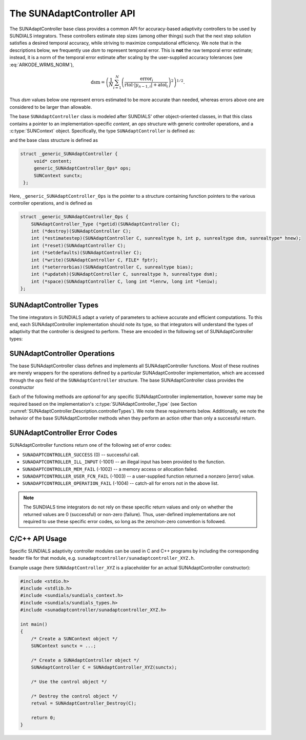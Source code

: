 ..
   ----------------------------------------------------------------
   SUNDIALS Copyright Start
   Copyright (c) 2002-2023, Lawrence Livermore National Security
   and Southern Methodist University.
   All rights reserved.

   See the top-level LICENSE and NOTICE files for details.

   SPDX-License-Identifier: BSD-3-Clause
   SUNDIALS Copyright End
   ----------------------------------------------------------------

.. _SUNAdaptController.Description:

The SUNAdaptController API
==========================

.. versionadded:: x.x.x

The SUNAdaptController base class provides a common API for accuracy-based adaptivity
controllers to be used by SUNDIALS integrators. These controllers estimate step
sizes (among other things) such that the next step solution satisfies a desired
temporal accuracy, while striving to maximize computational efficiency. We note
that in the descriptions below, we frequently use *dsm* to represent
temporal error. This is **not** the raw temporal error estimate; instead, it is
a norm of the temporal error estimate after scaling by the user-supplied
accuracy tolerances (see :eq:`ARKODE_WRMS_NORM`),

.. math::
   \text{dsm} = \left( \frac{1}{N} \sum_{i=1}^N
   \left(\frac{\text{error}_i}{\text{rtol}\cdot |y_{n-1,i}| + \text{atol}_i}\right)^2\right)^{1/2}.

Thus *dsm* values below one represent errors estimated to be more accurate than
needed, whereas errors above one are considered to be larger than allowable.

The base ``SUNAdaptController`` class is modeled after SUNDIALS' other object-oriented
classes, in that this class contains a pointer to an implementation-specific
*content*, an *ops* structure with generic controller operations, and a
:c:type:`SUNContext` object. Specifically, the type ``SUNAdaptController`` is defined
as:

.. c:type:: struct _generic_SUNAdaptController *SUNAdaptController

and the base class structure is defined as

.. code-block:: C

   struct _generic_SUNAdaptController {
        void* content;
        generic_SUNAdaptController_Ops* ops;
        SUNContext sunctx;
    };

Here, ``_generic_SUNAdaptController_Ops`` is the pointer to a structure containing
function pointers to the various controller operations, and is defined as

.. code-block:: c

    struct _generic_SUNAdaptController_Ops {
        SUNAdaptController_Type (*getid)(SUNAdaptController C);
        int (*destroy)(SUNAdaptController C);
        int (*estimatestep)(SUNAdaptController C, sunrealtype h, int p, sunrealtype dsm, sunrealtype* hnew);
        int (*reset)(SUNAdaptController C);
        int (*setdefaults)(SUNAdaptController C);
        int (*write)(SUNAdaptController C, FILE* fptr);
        int (*seterrorbias)(SUNAdaptController C, sunrealtype bias);
        int (*updateh)(SUNAdaptController C, sunrealtype h, sunrealtype dsm);
        int (*space)(SUNAdaptController C, long int *lenrw, long int *leniw);
    };


.. _SUNAdaptController.Description.controllerTypes:

SUNAdaptController Types
------------------------

The time integrators in SUNDIALS adapt a variety of parameters to achieve
accurate and efficient computations. To this end, each SUNAdaptController implementation
should note its type, so that integrators will understand the types of
adaptivity that the controller is designed to perform. These are encoded in the
following set of SUNAdaptController types:

.. c:enum:: SUNAdaptController_Type

   The enumerated type :c:type:`SUNAdaptController_Type` defines the enumeration
   constants for SUNDIALS error controller types

.. c:enumerator:: SUN_ADAPTCONTROLLER_NONE

   Empty object that performs no control.

.. c:enumerator:: SUN_ADAPTCONTROLLER_H

   Controls a single-rate step size.



.. _SUNAdaptController.Description.operations:

SUNAdaptController Operations
-----------------------------

The base SUNAdaptController class defines and implements all SUNAdaptController functions. Most
of these routines are merely wrappers for the operations defined by a particular
SUNAdaptController implementation, which are accessed through the *ops* field of the
``SUNAdaptController`` structure. The base SUNAdaptController class provides the
constructor

.. c:function:: SUNAdaptController SUNAdaptController_NewEmpty(SUNContext sunctx)

  This function allocates a new generic ``SUNAdaptController`` object and initializes
  its content pointer and the function pointers in the operations structure to
  ``NULL``.

  :param sunctx: the :c:type:`SUNContext` object (see :numref:`SUNDIALS.SUNContext`)

  :returns: If successful, a generic :c:type:`SUNAdaptController` object. If
            unsuccessful, a ``NULL`` pointer will be returned.

Each of the following methods are *optional* for any specific SUNAdaptController
implementation, however some may be required based on the implementation's
:c:type:`SUNAdaptController_Type` (see Section :numref:`SUNAdaptController.Description.controllerTypes`). We
note these requirements below. Additionally, we note the behavior of the base SUNAdaptController methods when they perform an action other than only a successful return.

.. c:function:: SUNAdaptController_Type SUNAdaptController_GetType(SUNAdaptController C)

   Returns the type identifier for the controller *C*. Returned values
   are given in Section :numref:`SUNAdaptController.Description.controllerTypes`

   :param C: the :c:type:`SUNAdaptController` object.
   :return: :c:type:`SUNAdaptController_Type` type identifier.

   Usage:

   .. code-block:: c

      SUNAdaptController_Type id = SUNAdaptController_GetType(C);

.. c:function:: int SUNAdaptController_Destroy(SUNAdaptController C)

   Deallocates the controller *C*. If this method is not provided by the
   implementation, the base class method will free both the *content* and
   *ops* objects -- this should be sufficient unless a controller implementation
   performs dynamic memory allocation of its own (note that the
   SUNDIALS-provided SUNAdaptController implementations do not need to supply this
   routine).

   :param C: the :c:type:`SUNAdaptController` object.
   :return: error code indicating success failure
            (see :numref:`SUNAdaptController.Description.errorCodes`).

   Usage:

   .. code-block:: c

      retval = SUNAdaptController_Destroy(C);

.. c:function:: int SUNAdaptController_EstimateStep(SUNAdaptController C, sunrealtype h, int p, sunrealtype dsm, sunrealtype* hnew)

   Estimates a single-rate step size. This routine is required for controllers
   of type ``SUN_ADAPTCONTROLLER_H``.  If this is not provided by the
   implementation, the class method will set ``*hnew = h`` and return.

   :param C: the :c:type:`SUNAdaptController` object.
   :param h: the step size from the previous step attempt.
   :param p: the current order of accuracy for the time integration method.
   :param dsm: the local temporal estimate from the previous step attempt.
   :param hnew: (output) the estimated step size.
   :return: error code indicating success failure
            (see :numref:`SUNAdaptController.Description.errorCodes`).

   Usage:

   .. code-block:: c

      retval = SUNAdaptController_EstimateStep(C, hcur, p, dsm, &hnew);

.. c:function:: int SUNAdaptController_Reset(SUNAdaptController C)

   Resets the controller to its initial state, e.g., if it stores a small number
   of previous *dsm* or *h* values.

   :param C:  the :c:type:`SUNAdaptController` object.
   :return: error code indicating success failure
            (see :numref:`SUNAdaptController.Description.errorCodes`).

   Usage:

   .. code-block:: c

      retval = SUNAdaptController_Reset(C);

.. c:function:: int SUNAdaptController_SetDefaults(SUNAdaptController C)

   Sets the controller parameters to their default values.

   :param C:  the :c:type:`SUNAdaptController` object.
   :return: error code indicating success failure
            (see :numref:`SUNAdaptController.Description.errorCodes`).

   Usage:

   .. code-block:: c

      retval = SUNAdaptController_SetDefaults(C);

.. c:function:: int SUNAdaptController_Write(SUNAdaptController C, FILE* fptr)

   Writes all controller parameters to the indicated file pointer.

   :param C:  the :c:type:`SUNAdaptController` object.
   :param fptr:  the output stream to write the parameters to.
   :return: error code indicating success failure
            (see :numref:`SUNAdaptController.Description.errorCodes`).

   Usage:

   .. code-block:: c

      retval = SUNAdaptController_Write(C, stdout);

.. c:function:: int SUNAdaptController_SetErrorBias(SUNAdaptController C, sunrealtype bias)

   Sets an error bias factor for scaling the local error factors. This is
   typically used to slightly exaggerate the temporal error during the
   estimation process, leading to a more conservative estimated step size.

   :param C:  the :c:type:`SUNAdaptController` object.
   :param bias:  the error bias factor -- an input :math:`\leq 0` indicates to use
                 the default value for the controller.
   :return: error code indicating success failure
            (see :numref:`SUNAdaptController.Description.errorCodes`).

   Usage:

   .. code-block:: c

      retval = SUNAdaptController_SetErrorBias(C, 1.2);

.. c:function:: int SUNAdaptController_UpdateH(SUNAdaptController C, sunrealtype h, sunrealtype dsm)

   Notifies a controller of type SUN_ADAPTCONTROLLER_H that a successful time step
   was taken with stepsize *h* and local error factor *dsm*, indicating that these
   can be saved for subsequent controller functions. This is typically relevant for
   controllers that store a history of either step sizes or error estimates for
   performing the estimation process.

   :param C:  the :c:type:`SUNAdaptController` object.
   :param h:  the successful step size.
   :param dsm:  the successful temporal error estimate.
   :return: error code indicating success failure
            (see :numref:`SUNAdaptController.Description.errorCodes`).

   Usage:

   .. code-block:: c

      retval = SUNAdaptController_UpdateH(C, h, dsm);

.. c:function:: int SUNAdaptController_Space(SUNAdaptController C, long int *lenrw, long int *leniw)

   Informative routine that returns the memory requirements of the
   :c:type:`SUNAdaptController` object.

   :param C:  the :c:type:`SUNAdaptController` object..
   :param lenrw: (output)  number of ``sunsunrealtype`` words stored in the
                 controller.
   :param leniw: (output)  number of ``sunindextype`` words stored in the
                 controller. This may also include pointers, `int` and
                 `long int` words.
   :return: error code indicating success failure
            (see :numref:`SUNAdaptController.Description.errorCodes`).

   Usage:

   .. code-block:: c

      retval = SUNAdaptController_Space(C, &lenrw, &leniw);



.. _SUNAdaptController.Description.errorCodes:

SUNAdaptController Error Codes
------------------------------

SUNAdaptController functions return one of the following set of error codes:

* ``SUNADAPTCONTROLLER_SUCCESS`` (0) -- successful call.

* ``SUNADAPTCONTROLLER_ILL_INPUT`` (-1001) -- an illegal input has been provided to the function.

* ``SUNADAPTCONTROLLER_MEM_FAIL`` (-1002) -- a memory access or allocation failed.

* ``SUNADAPTCONTROLLER_USER_FCN_FAIL`` (-1003) -- a user-supplied function returned a nonzero [error] value.

* ``SUNADAPTCONTROLLER_OPERATION_FAIL`` (-1004) -- catch-all for errors not in the above list.

.. note::
   The SUNDIALS time integrators do not rely on these specific return values and only
   on whether the returned values are 0 (successful) or non-zero (failure).  Thus,
   user-defined implementations are not required to use these specific error codes,
   so long as the zero/non-zero convention is followed.


C/C++ API Usage
---------------

Specific SUNDIALS adaptivity controller modules can be used in C and C++ programs by including
the corresponding header file for that module, e.g. ``sunadaptcontroller/sunadaptcontroller_XYZ.h``.

Example usage (here ``SUNAdaptController_XYZ`` is a placeholder for an actual SUNAdaptController
constructor):

.. code-block:: c

    #include <stdio.h>
    #include <stdlib.h>
    #include <sundials/sundials_context.h>
    #include <sundials/sundials_types.h>
    #include <sunadaptcontroller/sunadaptcontroller_XYZ.h>

    int main()
    {
        /* Create a SUNContext object */
        SUNContext sunctx = ...;

        /* Create a SUNAdaptController object */
        SUNAdaptController C = SUNAdaptController_XYZ(sunctx);

        /* Use the control object */

        /* Destroy the control object */
        retval = SUNAdaptController_Destroy(C);

        return 0;
    }
